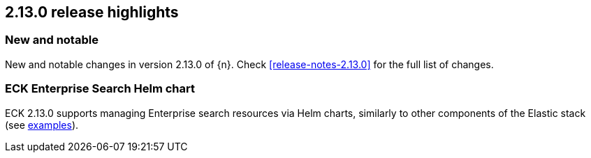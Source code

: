 [[release-highlights-2.13.0]]
== 2.13.0 release highlights

[float]
[id="{p}-2130-new-and-notable"]
=== New and notable

New and notable changes in version 2.13.0 of {n}. Check <<release-notes-2.13.0>> for the full list of changes.

[float]
[id="{p}-2130-eck-enterprise-search-helm-chart"]
=== ECK Enterprise Search Helm chart

ECK 2.13.0 supports managing Enterprise search resources via Helm charts, similarly to other components of the Elastic stack
(see https://github.com/elastic/cloud-on-k8s/tree/main/deploy/eck-stack/charts/eck-apm-server/examples[examples]).


